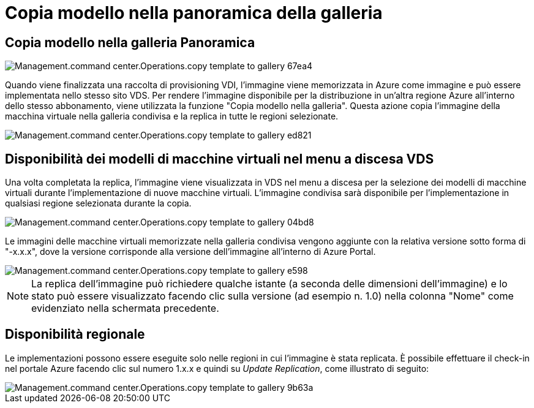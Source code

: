 = Copia modello nella panoramica della galleria
:allow-uri-read: 




== *Copia modello nella galleria* Panoramica

image::Management.command_center.operations.copy_template_to_gallery-67ea4.png[Management.command center.Operations.copy template to gallery 67ea4]

Quando viene finalizzata una raccolta di provisioning VDI, l'immagine viene memorizzata in Azure come immagine e può essere implementata nello stesso sito VDS. Per rendere l'immagine disponibile per la distribuzione in un'altra regione Azure all'interno dello stesso abbonamento, viene utilizzata la funzione "Copia modello nella galleria". Questa azione copia l'immagine della macchina virtuale nella galleria condivisa e la replica in tutte le regioni selezionate.

image::Management.command_center.operations.copy_template_to_gallery-ed821.png[Management.command center.Operations.copy template to gallery ed821]



== Disponibilità dei modelli di macchine virtuali nel menu a discesa VDS

Una volta completata la replica, l'immagine viene visualizzata in VDS nel menu a discesa per la selezione dei modelli di macchine virtuali durante l'implementazione di nuove macchine virtuali. L'immagine condivisa sarà disponibile per l'implementazione in qualsiasi regione selezionata durante la copia.

image::Management.command_center.operations.copy_template_to_gallery-04bd8.png[Management.command center.Operations.copy template to gallery 04bd8]

Le immagini delle macchine virtuali memorizzate nella galleria condivisa vengono aggiunte con la relativa versione sotto forma di "-x.x.x", dove la versione corrisponde alla versione dell'immagine all'interno di Azure Portal.

image::Management.command_center.operations.copy_template_to_gallery-ee598.png[Management.command center.Operations.copy template to gallery e598]


NOTE: La replica dell'immagine può richiedere qualche istante (a seconda delle dimensioni dell'immagine) e lo stato può essere visualizzato facendo clic sulla versione (ad esempio n. 1.0) nella colonna "Nome" come evidenziato nella schermata precedente.



== Disponibilità regionale

Le implementazioni possono essere eseguite solo nelle regioni in cui l'immagine è stata replicata. È possibile effettuare il check-in nel portale Azure facendo clic sul numero 1.x.x e quindi su _Update Replication_, come illustrato di seguito:

image::Management.command_center.operations.copy_template_to_gallery-9b63a.png[Management.command center.Operations.copy template to gallery 9b63a]

